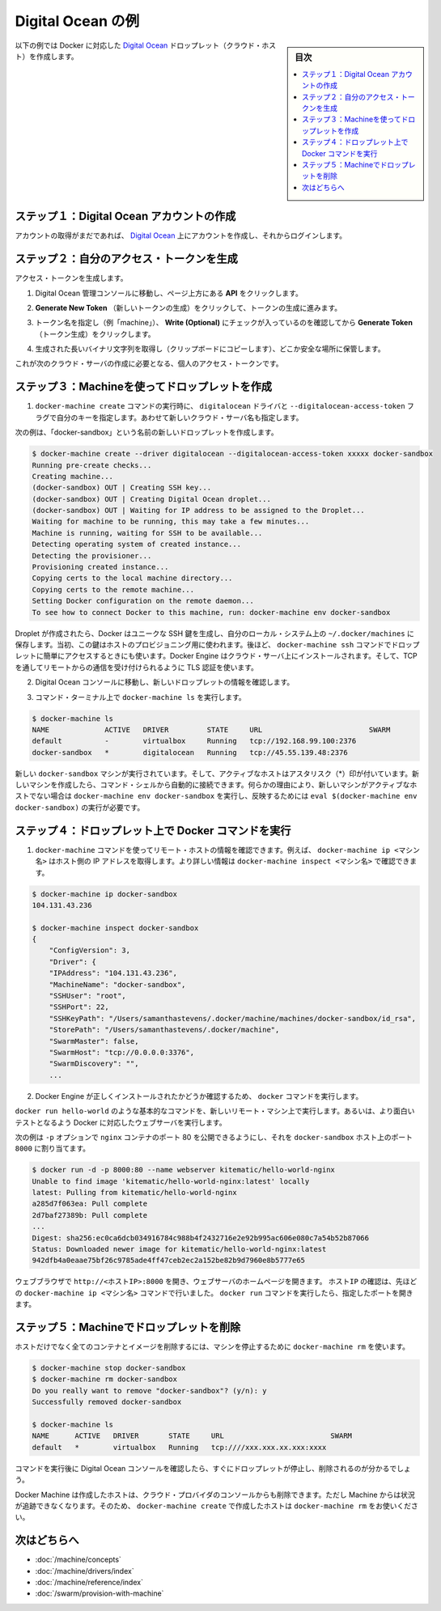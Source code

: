 .. -*- coding: utf-8 -*-
.. URL: https://docs.docker.com/machine/examples/ocean/
.. SOURCE: https://github.com/docker/machine/blob/master/docs/examples/ocean.md
   doc version: 1.11
      https://github.com/docker/machine/commits/master/docs/examples/ocean.md
.. check date: 2016/04/28
.. Commits on Apr 1, 2016 5d92f351de71ff4d842fd39b42e8fda738458965
.. ----------------------------------------------------------------------------

.. Digital Ocean example

==================================================
Digital Ocean の例
==================================================

.. sidebar:: 目次

   .. contents:: 
       :depth: 3
       :local:

.. Follow along with this example to create a Dockerized Digital Ocean Droplet (cloud host).

以下の例では Docker に対応した `Digital Ocean <https://digitalocean.com/>`_ ドロップレット（クラウド・ホスト）を作成します。

.. Step 1. Create a Digital Ocean account

ステップ１：Digital Ocean アカウントの作成
==================================================

.. If you have not done so already, go to Digital Ocean, create an account, and log in.

アカウントの取得がまだであれば、 `Digital Ocean <https://digitalocean.com/>`__ 上にアカウントを作成し、それからログインします。

.. Step 2. Generate a personal access token

ステップ２：自分のアクセス・トークンを生成
==================================================

.. To generate your access token:

アクセス・トークンを生成します。

..    Go to the Digital Ocean administrator console and click API in the header.

1. Digital Ocean 管理コンソールに移動し、ページ上方にある **API** をクリックします。

..    Click API in Digital Ocean console

..    Click Generate New Token to get to the token generator.

2. **Generate New Token** （新しいトークンの生成）をクリックして、トークンの生成に進みます。

..    Generate token

..    Give the token a clever name (e.g. “machine”), make sure the Write (Optional) checkbox is checked, and click Generate Token.

3. トークン名を指定し（例「machine」）、 **Write (Optional)** にチェックが入っているのを確認してから **Generate Token** （トークン生成）をクリックします。

..    Name and generate token

..    Grab (copy to clipboard) the generated big long hex string and store it somewhere safe.

4. 生成された長いバイナリ文字列を取得し（クリップボードにコピーします）、どこか安全な場所に保管します。

..    Copy and save personal access token

..    This is the personal access token you’ll use in the next step to create your cloud server.

これが次のクラウド・サーバの作成に必要となる、個人のアクセス・トークンです。

.. Step 3. Use Machine to create the Droplet

ステップ３：Machineを使ってドロップレットを作成
==================================================

..     Run docker-machine create with the digitalocean driver and pass your key to the --digitalocean-access-token flag, along with a name for the new cloud server.

1. ``docker-machine create`` コマンドの実行時に、 ``digitalocean`` ドライバと ``--digitalocean-access-token`` フラグで自分のキーを指定します。あわせて新しいクラウド・サーバ名も指定します。

..    For this example, we’ll call our new Droplet “docker-sandbox”.

次の例は、「docker-sandbox」という名前の新しいドロップレットを作成します。

.. code-block:: bash

   $ docker-machine create --driver digitalocean --digitalocean-access-token xxxxx docker-sandbox
   Running pre-create checks...
   Creating machine...
   (docker-sandbox) OUT | Creating SSH key...
   (docker-sandbox) OUT | Creating Digital Ocean droplet...
   (docker-sandbox) OUT | Waiting for IP address to be assigned to the Droplet...
   Waiting for machine to be running, this may take a few minutes...
   Machine is running, waiting for SSH to be available...
   Detecting operating system of created instance...
   Detecting the provisioner...
   Provisioning created instance...
   Copying certs to the local machine directory...
   Copying certs to the remote machine...
   Setting Docker configuration on the remote daemon...
   To see how to connect Docker to this machine, run: docker-machine env docker-sandbox

..    When the Droplet is created, Docker generates a unique SSH key and stores it on your local system in ~/.docker/machines. Initially, this is used to provision the host. Later, it’s used under the hood to access the Droplet directly with the docker-machine ssh command. Docker Engine is installed on the cloud server and the daemon is configured to accept remote connections over TCP using TLS for authentication.

Droplet が作成されたら、Docker はユニークな SSH 鍵を生成し、自分のローカル・システム上の ``~/.docker/machines`` に保存します。当初、この鍵はホストのプロビジョニング用に使われます。後ほど、 ``docker-machine ssh`` コマンドでドロップレットに簡単にアクセスするときにも使います。Docker Engine はクラウド・サーバ上にインストールされます。そして、TCP を通してリモートからの通信を受け付けられるように TLS 認証を使います。

..    Go to the Digital Ocean console to view the new Droplet.

2. Digital Ocean コンソールに移動し、新しいドロップレットの情報を確認します。

..    Droplet in Digital Ocean created with Machine

..    At the command terminal, run docker-machine ls.

3. コマンド・ターミナル上で ``docker-machine ls`` を実行します。

.. code-block:: bash

   $ docker-machine ls
   NAME             ACTIVE   DRIVER         STATE     URL                         SWARM
   default          -        virtualbox     Running   tcp://192.168.99.100:2376
   docker-sandbox   *        digitalocean   Running   tcp://45.55.139.48:2376

..    The new docker-sandbox machine is running, and it is the active host as indicated by the asterisk (*). When you create a new machine, your command shell automatically connects to it. If for some reason your new machine is not the active host, you’ll need to run docker-machine env docker-sandbox, followed by eval $(docker-machine env docker-sandbox) to connect to it.

新しい ``docker-sandbox`` マシンが実行されています。そして、アクティブなホストはアスタリスク（*）印が付いています。新しいマシンを作成したら、コマンド・シェルから自動的に接続できます。何らかの理由により、新しいマシンがアクティブなホストでない場合は ``docker-machine env docker-sandbox`` を実行し、反映するためには ``eval $(docker-machine env docker-sandbox)`` の実行が必要です。

.. Step 4. Run Docker commands on the Droplet

ステップ４：ドロップレット上で Docker コマンドを実行
====================================================

..    Run some docker-machine commands to inspect the remote host. For example, docker-machine ip <machine> gets the host IP adddress and docker-machine inspect <machine> lists all the details.

1. ``docker-machine`` コマンドを使ってリモート・ホストの情報を確認できます。例えば、 ``docker-machine ip <マシン名>`` はホスト側の IP アドレスを取得します。より詳しい情報は ``docker-machine inspect <マシン名>`` で確認できます。

.. code-block:: bash

   $ docker-machine ip docker-sandbox
   104.131.43.236
   
   $ docker-machine inspect docker-sandbox
   {
       "ConfigVersion": 3,
       "Driver": {
       "IPAddress": "104.131.43.236",
       "MachineName": "docker-sandbox",
       "SSHUser": "root",
       "SSHPort": 22,
       "SSHKeyPath": "/Users/samanthastevens/.docker/machine/machines/docker-sandbox/id_rsa",
       "StorePath": "/Users/samanthastevens/.docker/machine",
       "SwarmMaster": false,
       "SwarmHost": "tcp://0.0.0.0:3376",
       "SwarmDiscovery": "",
       ...

..    Verify Docker Engine is installed correctly by running docker commands.

2. Docker Engine が正しくインストールされたかどうか確認するため、 ``docker`` コマンドを実行します。

..    Start with something basic like docker run hello-world, or for a more interesting test, run a Dockerized webserver on your new remote machine.

``docker run hello-world`` のような基本的なコマンドを、新しいリモート・マシン上で実行します。あるいは、より面白いテストとなるよう Docker に対応したウェブサーバを実行します。

..    In this example, the -p option is used to expose port 80 from the nginx container and make it accessible on port 8000 of the docker-sandbox host.

次の例は ``-p`` オプションで ``nginx`` コンテナのポート 80 を公開できるようにし、それを ``docker-sandbox`` ホスト上のポート ``8000``  に割り当てます。

.. code-block:: bash

    $ docker run -d -p 8000:80 --name webserver kitematic/hello-world-nginx
    Unable to find image 'kitematic/hello-world-nginx:latest' locally
    latest: Pulling from kitematic/hello-world-nginx
    a285d7f063ea: Pull complete
    2d7baf27389b: Pull complete
    ...
    Digest: sha256:ec0ca6dcb034916784c988b4f2432716e2e92b995ac606e080c7a54b52b87066
    Status: Downloaded newer image for kitematic/hello-world-nginx:latest
    942dfb4a0eaae75bf26c9785ade4ff47ceb2ec2a152be82b9d7960e8b5777e65

..    In a web browser, go to http://<host_ip>:8000 to bring up the webserver home page. You got the <host_ip> from the output of the docker-machine ip <machine> command you ran in a previous step. Use the port you exposed in the docker run command.

ウェブブラウザで ``http://<ホストIP>:8000`` を開き、ウェブサーバのホームページを開きます。 ``ホストIP`` の確認は、先ほどの ``docker-machine ip <マシン名>`` コマンドで行いました。 ``docker run`` コマンドを実行したら、指定したポートを開きます。

..    nginx webserver

.. Step 5. Use Machine to remove the Droplet

ステップ５：Machineでドロップレットを削除
=========================================

.. To remove a host and all of its containers and images, first stop the machine, then use docker-machine rm:

ホストだけでなく全てのコンテナとイメージを削除するには、マシンを停止するために ``docker-machine rm`` を使います。

.. code-block:: bash

   $ docker-machine stop docker-sandbox
   $ docker-machine rm docker-sandbox
   Do you really want to remove "docker-sandbox"? (y/n): y
   Successfully removed docker-sandbox
   
   $ docker-machine ls
   NAME      ACTIVE   DRIVER       STATE     URL                         SWARM
   default   *        virtualbox   Running   tcp:////xxx.xxx.xx.xxx:xxxx

.. If you monitor the Digital Ocean console while you run these commands, you will see it update first to reflect that the Droplet was stopped, and then removed.

コマンドを実行後に Digital Ocean コンソールを確認したら、すぐにドロップレットが停止し、削除されるのが分かるでしょう。

.. If you create a host with Docker Machine, but remove it through the cloud provider console, Machine will lose track of the server status. So please use the docker-machine rm command for hosts you create with docker-machine create.

Docker Machine は作成したホストは、クラウド・プロバイダのコンソールからも削除できます。ただし Machine からは状況が追跡できなくなります。そのため、 ``docker-machine create`` で作成したホストは ``docker-machine rm`` をお使いください。

.. Where to go next

次はどちらへ
====================

..    Understand Machine concepts
    Docker Machine driver reference
    Docker Machine subcommand reference
    Provision a Docker Swarm cluster with Docker Machine

* :doc:`/machine/concepts`
* :doc:`/machine/drivers/index`
* :doc:`/machine/reference/index`
* :doc:`/swarm/provision-with-machine`

.. seealso:: 

   Digital Ocean example
      https://docs.docker.com/machine/examples/ocean/
